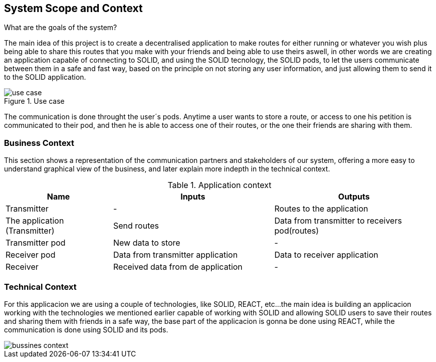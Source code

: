 [[section-system-scope-and-context]]
== System Scope and Context


[role="arc42help"]
.What are the goals of the system?
The main idea of this project is to create a decentralised application to make routes for either running or whatever you wish
plus being able to share this routes that you make with your friends and being able to use theirs aswell, in other words
we are creating an application capable of connecting to SOLID, and using the SOLID tecnology, the SOLID pods, to let the
users communicate between them in a safe and fast way, based on the principle on not storing any user information, and just
allowing them to send it to the SOLID application.


.Use case
image::use_case.png[]
The communication is done throught the user´s pods. Anytime a user wants to store a route, or access to one
his petition is communicated to their pod, and then he is able to access one of their routes, or the one
their friends are sharing with them.


=== Business Context

[role="arc42help"]
This section shows a representation of the communication partners and stakeholders of our system,
offering a more easy to understand graphical view of the business, and later explain more indepth
in the technical context.



[cols="^.^2,^.^3,^.^3"] [cols=3*,options="header"]
.Application context
|===
|Name
|Inputs
|Outputs

|Transmitter
|-
|Routes to the application

|The application (Transmitter)
|Send routes
|Data from transmitter to receivers pod(routes)

|Transmitter pod
|New data to store
|-

|Receiver pod
|Data from transmitter application
|Data to receiver application

|Receiver
|Received data from de application
|-
|===








=== Technical Context

[role="arc42help"]
****
For this applicacion we are using a couple of technologies, like SOLID, REACT, etc...
the main idea is building an applicacion working with the technologies we mentioned earlier
capable of working with SOLID and allowing SOLID users to save their routes and sharing them
with friends in a safe way, the base part of the applicacion is gonna be done using REACT, while
the communication is done using SOLID and its pods.

image::bussines_context.png[]

****